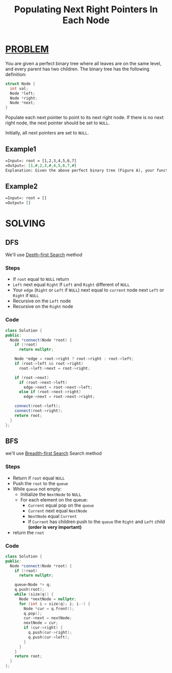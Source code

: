 :PROPERTIES:
:ID:       017b94b1-5660-4e88-a49a-4c1cb0ce3883
:END:
#+title: Populating Next Right Pointers In Each Node
#+filetags: :DepthFirstSearch:Problem:

* [[id:f23824a1-0515-47c6-b386-21d83a9aec21][PROBLEM]]
You are given a perfect binary tree where all leaves are on the same level, and every parent has two children. The binary tree has the following definition:

#+begin_src cpp
struct Node {
  int val;
  Node *left;
  Node *right;
  Node *next;
}
#+end_src

Populate each next pointer to point to its next right node. If there is no next right node, the next pointer should be set to =NULL=.

Initially, all next pointers are set to =NULL=.

** Example1
#+attr_html: :width 800px
[[../img/116_sample.png]]

#+begin_src org
=Input=: root = [1,2,3,4,5,6,7]
=Output=: [1,#,2,3,#,4,5,6,7,#]
Explanation: Given the above perfect binary tree (Figure A), your function should populate each next pointer to point to its next right node, just like in Figure B. The serialized output is in level order as connected by the next pointers, with '#' signifying the end of each level.
#+end_src

** Example2
#+begin_src org
=Input=: root = []
=Output= []
#+end_src

* SOLVING
** DFS
We'll use [[id:34621968-f87d-4523-b89e-68d09687d49d][Depth-first Search]] method
*** Steps
+ If =root= equal to =NULL= return
+ =Left= next equal =Right= If =Left= and =Right= different of =NULL=
+ Your =edge= (=Right= or =Left= if =NULL=) next equal to =current= node next =Left= or =Right= if =NULL=
+ Recursive on the =Left= node
+ Recursive on the =Right= node

*** Code
#+begin_src cpp
class Solution {
public:
  Node *connect(Node *root) {
    if (!root)
      return nullptr;

    Node *edge = root->right ? root->right : root->left;
    if (root->left && root->right)
      root->left->next = root->right;

    if (root->next)
      if (root->next->left)
        edge->next = root->next->left;
      else if (root->next->right)
        edge->next = root->next->right;

    connect(root->left);
    connect(root->right);
    return root;
  }
};
#+end_src

** BFS
we'll use [[id:e6b94db2-7bd8-4e79-ad8c-3e13e890808f][Breadth-first Search]] Search method
*** Steps
+ Return if =root= equal =NULL=
+ Push the =root= to the =queue=
+ While =queue= not empty:
  - Initialize the =NextNode= to =NULL=
  - For each element on the queue:
    + =Current= equal pop on the =queue=
    + =Current= next equal =NextNode=
    + =NextNode= equal =Current=
    + If =Current= has children push to the =queue= the =Right= and =Left= child *(order is very important)*
+ return the =root=

*** Code
#+begin_src cpp
class Solution {
public:
  Node *connect(Node *root) {
    if (!root)
      return nullptr;

    queue<Node *> q;
    q.push(root);
    while (size(q)) {
      Node *nextNode = nullptr;
      for (int i = size(q); i; i--) {
        Node *cur = q.front();
        q.pop();
        cur->next = nextNode;
        nextNode = cur;
        if (cur->right) {
          q.push(cur->right);
          q.push(cur->left);
        }
      }
    }
    return root;
  }
};
#+end_src
